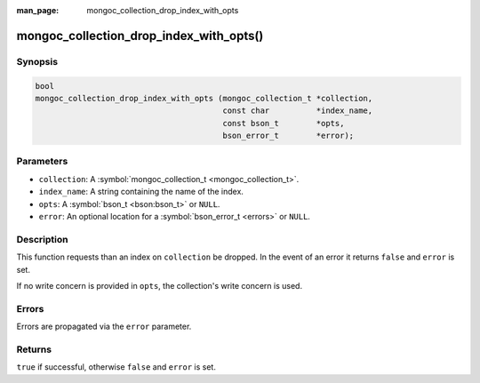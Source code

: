 :man_page: mongoc_collection_drop_index_with_opts

mongoc_collection_drop_index_with_opts()
========================================

Synopsis
--------

.. code-block:: none

  bool
  mongoc_collection_drop_index_with_opts (mongoc_collection_t *collection,
                                          const char          *index_name,
                                          const bson_t        *opts,
                                          bson_error_t        *error);

Parameters
----------

* ``collection``: A :symbol:`mongoc_collection_t <mongoc_collection_t>`.
* ``index_name``: A string containing the name of the index.
* ``opts``: A :symbol:`bson_t <bson:bson_t>` or ``NULL``.
* ``error``: An optional location for a :symbol:`bson_error_t <errors>` or ``NULL``.

Description
-----------

This function requests than an index on ``collection`` be dropped. In the event of an error it returns ``false`` and ``error`` is set.

If no write concern is provided in ``opts``, the collection's write concern is used.

Errors
------

Errors are propagated via the ``error`` parameter.

Returns
-------

``true`` if successful, otherwise ``false`` and ``error`` is set.

